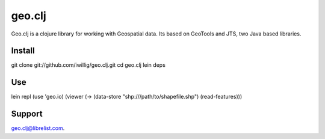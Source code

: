 geo.clj
=======
Geo.clj is a clojure library for working with Geospatial data. Its
based on GeoTools and JTS, two Java based libraries. 

Install
----------
git clone git://github.com/iwillig/geo.clj.git
cd geo.clj
lein deps

Use
------------

lein repl
(use 'geo.io)
(viewer (-> (data-store "shp:///path/to/shapefile.shp") (read-features)))

Support
---------

geo.clj@librelist.com.





